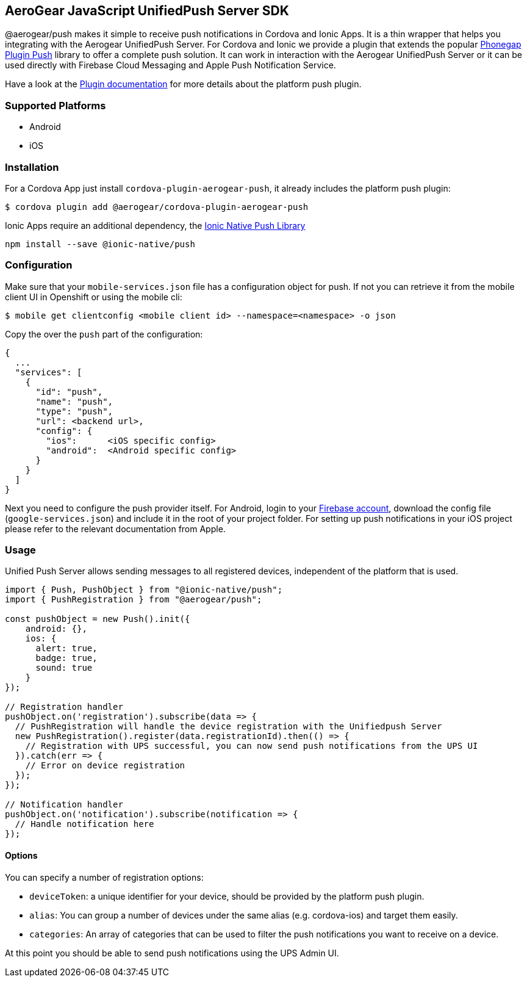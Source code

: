 == AeroGear JavaScript UnifiedPush Server SDK

@aerogear/push makes it simple to receive push notifications in Cordova and Ionic Apps. It is a thin wrapper that helps you integrating with the Aerogear UnifiedPush Server. For Cordova and Ionic we provide a plugin that extends the popular link:https://github.com/phonegap/phonegap-plugin-push[Phonegap Plugin Push] library to offer a complete push solution. It can work in interaction with the Aerogear UnifiedPush Server or it can be used directly with Firebase Cloud Messaging and Apple Push Notification Service.

Have a look at the link:https://github.com/phonegap/phonegap-plugin-push/blob/master/docs/INSTALLATION.md#android-details[Plugin documentation] for more details about the platform push plugin.

=== Supported Platforms

- Android
- iOS

=== Installation

For a Cordova App just install `cordova-plugin-aerogear-push`, it already includes the platform push plugin:

[source,bash]
----
$ cordova plugin add @aerogear/cordova-plugin-aerogear-push
----

Ionic Apps require an additional dependency, the link:https://ionicframework.com/docs/native/push/[Ionic Native Push Library]

[source,bash]
----
npm install --save @ionic-native/push
----

=== Configuration

Make sure that your `mobile-services.json` file has a configuration object for push. If not you can retrieve it from the mobile client UI in Openshift or using the mobile cli:

[source,bash]
----
$ mobile get clientconfig <mobile client id> --namespace=<namespace> -o json
----

Copy the over the `push` part of the configuration:

----
{
  ...
  "services": [
    {
      "id": "push",
      "name": "push",
      "type": "push",
      "url": <backend url>,
      "config": {
        "ios":      <iOS specific config>
        "android":  <Android specific config>
      }
    }
  ]
}
----

Next you need to configure the push provider itself. For Android, login to your link:https://firebase.google.com/[Firebase account], download the config file (`google-services.json`) and include it in the root of your project folder. For setting up push notifications in your iOS project please refer to the relevant documentation from Apple.

=== Usage

Unified Push Server allows sending messages to all registered devices, independent of the platform that is used.

[source,typescript]
----
import { Push, PushObject } from "@ionic-native/push";
import { PushRegistration } from "@aerogear/push";

const pushObject = new Push().init({
    android: {},
    ios: {
      alert: true,
      badge: true,
      sound: true
    }
});

// Registration handler
pushObject.on('registration').subscribe(data => {
  // PushRegistration will handle the device registration with the Unifiedpush Server
  new PushRegistration().register(data.registrationId).then(() => {
    // Registration with UPS successful, you can now send push notifications from the UPS UI
  }).catch(err => {
    // Error on device registration
  });
});

// Notification handler
pushObject.on('notification').subscribe(notification => {
  // Handle notification here
});
----

==== Options

You can specify a number of registration options:

- `deviceToken`: a unique identifier for your device, should be provided by the platform push plugin.
- `alias`: You can group a number of devices under the same alias (e.g. cordova-ios) and target them easily.
- `categories`: An array of categories that can be used to filter the push notifications you want to receive on a device.

At this point you should be able to send push notifications using the UPS Admin UI.
